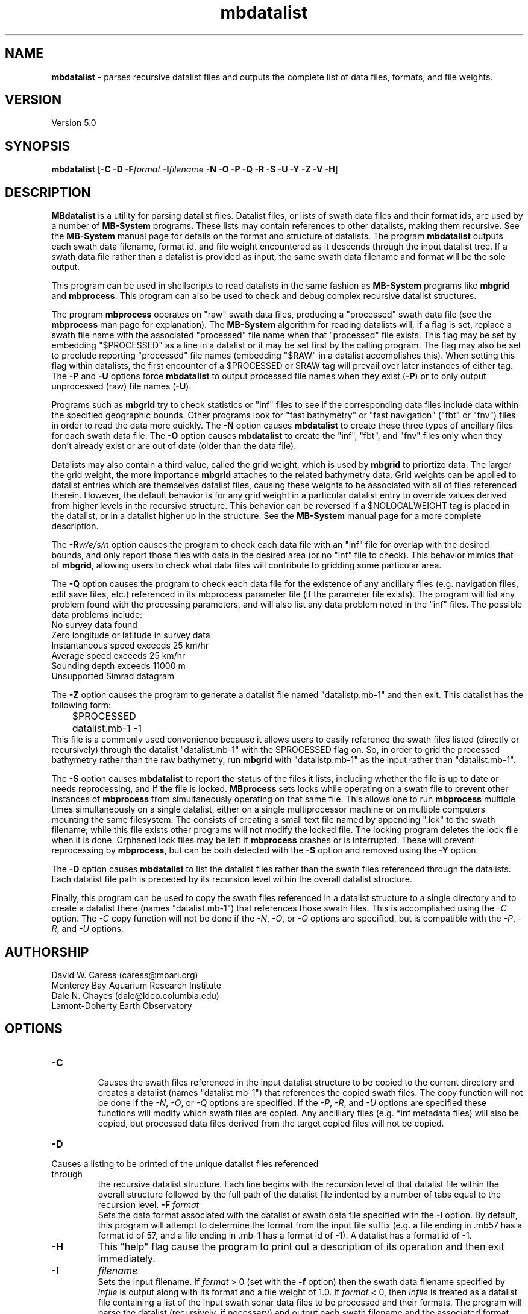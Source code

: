 .TH mbdatalist 1 "7 April 2017" "MB-System 5.0" "MB-System 5.0"
.SH NAME
\fBmbdatalist\fP \- parses recursive datalist files and outputs the
complete list of data files, formats, and file weights.

.SH VERSION
Version 5.0

.SH SYNOPSIS
\fBmbdatalist\fP [\fB\-C -D\fP \fB\-F\fP\fIformat\fP \fB\-I\fP\fIfilename\fP \fB\-N \-O \-P \-Q \-R \-S \-U \-Y \-Z \-V \-H\fP]

.SH DESCRIPTION
\fBMBdatalist\fP is a utility for parsing datalist files.
Datalist files, or lists of swath data files and their format ids,
are used by a number
of \fBMB-System\fP programs. These lists may contain references
to other datalists, making them recursive. See the \fBMB-System\fP
manual page for details on the format and structure of datalists.
The program \fBmbdatalist\fP outputs each
swath data filename, format id, and file
weight encountered as it descends through the input datalist tree. If a
swath data file rather than a datalist is provided as input, the
same swath data filename and format will be the sole output.

This program
can be used in shellscripts to read datalists in the same fashion
as \fBMB-System\fP programs like \fBmbgrid\fP and \fBmbprocess\fP.
This program can also be used to check and debug complex recursive
datalist structures.

The program \fBmbprocess\fP operates on "raw" swath data files,
producing a "processed" swath data file (see the \fBmbprocess\fP man
page for explanation).
The \fBMB-System\fP algorithm for reading datalists will,
if a flag is set, replace a swath file name with the associated
"processed" file name when that "processed" file exists. This
flag may be set by embedding "$PROCESSED" as a line in a datalist
or it may be set first by the calling program. The flag may also
be set to preclude reporting "processed" file names (embedding "$RAW"
in a datalist accomplishes this). When setting this flag within
datalists, the first encounter of a $PROCESSED or $RAW tag will
prevail over later instances of either tag. The \fB\-P\fP and \fB\-U\fP
options force \fBmbdatalist\fP to output processed file names
when they exist (\fB\-P\fP) or to only output unprocessed
(raw) file names (\fB\-U\fP).

Programs such as \fBmbgrid\fP try to check statistics or "inf"
files to see if the corresponding data files include data within
the specified geographic bounds. Other programs look for
"fast bathymetry" or "fast navigation" ("fbt" or "fnv") files
in order to read the data more quickly. The \fB\-N\fP option causes
\fBmbdatalist\fP to create these three types of ancillary files
for each swath data file. The \fB\-O\fP option causes \fBmbdatalist\fP
to create the "inf", "fbt", and "fnv" files only when they don't
already exist or are out of date (older than the data file).

Datalists may also contain a third value, called the grid
weight, which is used by \fBmbgrid\fP to priortize data.
The larger the grid weight, the more importance \fBmbgrid\fP
attaches to the related bathymetry data. Grid weights can
be applied to datalist entries which are themselves datalist
files, causing these weights to be associated with all of
files referenced therein. However, the default behavior is
for any grid weight in a particular datalist entry to override
values derived from higher levels in the recursive structure.
This behavior can be reversed if a $NOLOCALWEIGHT tag is placed
in the datalist, or in a datalist higher up in the structure.
See the \fBMB-System\fP manual page for a more complete
description.

The \fB\-R\fP\fIw/e/s/n\fP option causes the program to check each
data file with an "inf" file for overlap with the desired bounds,
and only report those files with data in the desired area (or no
"inf" file to check). This behavior mimics that of \fBmbgrid\fP,
allowing users to check what data files will contribute to gridding
some particular area.

The \fB\-Q\fP option causes the program to check each data file for
the existence of any ancillary files (e.g. navigation files, edit
save files, etc.) referenced in its mbprocess parameter file
(if the parameter file exists). The program will list any problem
found with the processing parameters, and will also list any
data problem noted in the "inf" files. The possible data problems
include:
        No survey data found
        Zero longitude or latitude in survey data
        Instantaneous speed exceeds 25 km/hr
        Average speed exceeds 25 km/hr
        Sounding depth exceeds 11000 m
        Unsupported Simrad datagram

The \fB\-Z\fP option causes the program to generate a datalist file
named "datalistp.mb-1" and then exit. This datalist has the following form:
.br
 	$PROCESSED
 	datalist.mb-1 \-1
.br
This file is a commonly used convenience because it allows users to easily
reference the swath files listed (directly or recursively) through
the datalist "datalist.mb-1" with the $PROCESSED flag on. So, in order to
grid the processed bathymetry rather than the raw bathymetry, run \fBmbgrid\fP
with "datalistp.mb-1" as the input rather than "datalist.mb-1".

The \fB\-S\fP option causes \fBmbdatalist\fP to report the status of the files
it lists, including whether the file is up to date or needs reprocessing,
and if the file is locked. \fBMBprocess\fP sets locks while operating on
a swath file to prevent other instances of \fBmbprocess\fP from simultaneously
operating on that same file. This allows one to run \fBmbprocess\fP multiple
times simultaneously on a single datalist, either on a single multiprocessor
machine or on multiple computers mounting the same filesystem.
The consists of creating a small text file
named by appending ".lck" to the swath filename; while this file exists
other programs will not modify the locked file. The locking program deletes
the lock file when it is done. Orphaned lock files may be left if \fBmbprocess\fP
crashes or is interrupted. These will prevent reprocessing by \fBmbprocess\fP,
but can be both detected with the \fB\-S\fP option and removed using the \fB\-Y\fP option.

The \fB-D\fP option causes \fBmbdatalist\fP to list the datalist files rather
than the swath files referenced through the datalists. Each datalist file path
is preceded by its recursion level within the overall datalist structure.

Finally, this program can be used to copy the swath files referenced in a
datalist structure to a single directory and to create a datalist there
(names "datalist.mb-1") that references those swath files. This is
accomplished using the \fI-C\fP option. The \fI-C\fP copy function will
not be done if the \fI-N\fP, \fI-O\fP, or \fI-Q\fP options are specified,
but is compatible with the \fI-P\fP, \fI-R\fP, and \fI-U\fP options.

.SH AUTHORSHIP
David W. Caress (caress@mbari.org)
.br
  Monterey Bay Aquarium Research Institute
.br
Dale N. Chayes (dale@ldeo.columbia.edu)
.br
  Lamont-Doherty Earth Observatory

.SH OPTIONS
.TP
.B \-C
.br
Causes the swath files referenced in the input datalist structure to be
copied to the current directory and creates a datalist
(names "datalist.mb-1") that references the copied swath files.
The copy function will not be done if the \fI-N\fP, \fI-O\fP, or \fI-Q\fP options are specified.
If the \fI-P\fP, \fI-R\fP, and \fI-U\fP options are specified these
functions will modify which swath files are copied. Any ancilliary files
(e.g. *inf metadata files) will also be copied, but processed data
files derived from the target copied files will not be copied.
.TP
.B \-D
.br
.TP
Causes a listing to be printed of the unique datalist files referenced through
the recursive datalist structure. Each line begins with the recursion level
of that datalist file within the overall structure followed by the full path of
the datalist file indented by a number of tabs equal to the recursion level.
.B \-F
\fIformat\fP
.br
Sets the data format associated with the datalist or swath data
file specified with the \fB\-I\fP option. By default, this program
will attempt to determine the format from the input file suffix
(e.g. a file ending in .mb57 has a format id of 57, and a file
ending in .mb-1 has a format id of \-1). A datalist has a format id
of \-1.
.TP
.B \-H
This "help" flag cause the program to print out a description
of its operation and then exit immediately.
.TP
.B \-I
\fIfilename\fP
.br
Sets the input filename. If \fIformat\fP > 0 (set with the
\fB\-f\fP option) then the swath data filename specified by \fIinfile\fP
is output along with its format and a file weight of 1.0.
If \fIformat\fP < 0, then \fIinfile\fP
is treated as a datalist file containing a list of the input swath sonar
data files to be processed and their formats.  The program will parse
the datalist (recursively, if necessary) and output each swath filename
and the associated format and file weight.
.TP
.B \-N
This argument causes \fBMBdatalist\fP to generate three types of ancillary
data files ("inf", "fbt", and "fnv").
In all cases,
the ancillary filenames are just the original filename with
".inf", ".fbt", or ".fnv" appended on the end.
\fBMB-System\fP makes use of ancillary data files in a number
of instances. The most prominent ancillary files are metadata or
"inf" files (created from the output of \fBmbinfo\fP).
Programs such as \fBmbgrid\fP and \fBmbm_plot\fP try to check "inf"
files to see if the corresponding data files include data within
desired areas. Additional ancillary files are used to speed
plotting and gridding functions. The "fast bath" or "fbt" files
are generated by copying the swath bathymetry to a sparse,
quickly read format (format 71). The "fast nav" or "fnv" files
are just ASCII lists of navigation generated using \fBmblist\fP
with a \fB\-O\fP\fItMXYHSc\fP option. Programs such as \fBmbgrid\fP,
\fBmbswath\fP, and \fBmbcontour\fP will try to read "fbt" and "fnv" files
instead of the full data files whenever only bathymetry or
navigation information are required.
.TP
.B \-O
This argument causes \fBMBdatalist\fP to generate the three ancillary
data files ("inf", "fbt", and "fnv") if
these files don't already exist or are out of date.
.TP
.B \-P
Normally, \fBmbdatalist\fP allows $PROCESSED and $RAW tags within
the datalist files to determine whether processed file names are
reported when available ($PROCESSED) or only raw file names are
reported ($RAW). The \fB\-P\fP option forces \fBmbdatalist\fP
to output processed file names when they exist.
.TP
.B \-Q
This option causes the program to check each
data file for the existence of any ancillary files
referenced in its mbprocess parameter file
(if the parameter file exists). The relevant ancillary
files include edit save files generated by \fBmbedit\fP
or \fBmbclean\fP, navigation files generated by \fBmbnavedit\fP
or \fBmbnavadjust\fP, tide files, and svp files. An error message
is output for each missing ancillary file.
.TP
.B \-R
\fIw/e/s/n\fP
.br
The bounds of the desired area are set in longitude
and latitude using w=west, e=east, s=south, and n=north.
This option causes the program to check each
data file with an "inf" file for overlap with
the desired bounds, and only report those
files with data in the desired area (or no
"inf" file to check). This behavior mimics that of
\fBmbgrid\fP, allowing users to check what data files will
contribute to gridding some particular area.
.TP
.B \-S
This option causes \fBmbdatalist\fP to report the status of the files
it lists, including whether the file is up to date or needs reprocessing,
and if the file is locked. \fBMBprocess\fP sets locks while operating on
a swath file to prevent other instances of \fBmbprocess\fP from simultaneously
operating on that same file. Locking consists of creating a small text file
named by appending ".lck" to the swath filename; while this file exists
other programs will not modify the locked file. The locking program deletes
the lock file when it is done. Orphaned lock files may be left if \fBmbprocess\fP
crashes or is interrupted. These will prevent reprocessing by \fBmbprocess\fP,
but can be both detected and removed using \fBmbdatalist\fP.
.TP
.B \-U
Normally, \fBmbdatalist\fP allows $PROCESSED and $RAW tags within
the datalist files to determine whether processed file names are
reported when available ($PROCESSED) or
only (raw) unprocessed file names are
reported ($RAW). The \fB\-U\fP option forces \fBmbdatalist\fP
to only output raw file names.
.TP
.B \-V
Normally, \fBmbdatalist\fP only prints out the filenames and formats.
If the \fB\-V\fP flag is given, then \fBmbinfo\fP works in a "verbose" mode and
outputs the program version being used.
.TP
.B \-Y
This option causes \fBmbdatalist\fP to remove any processing locks on files
it parses. \fBMBprocess\fP and other programs may set locks while
operating on a swath file to prevent other programs from simultaneously
operating on that same file.The consists of creating a small text file
named by appending ".lck" to the swath filename; while this file exists
other programs will not modify the locked file. The locking program deletes
the lock file when it is done. Orphaned lock files may be left if \fBMB-System\fP
programs crash or are interrupted. These can be detected using the \fB\-S\fP
option of \fBmbdatalist\fP.
.TP
.B \-Z
The \fB\-Z\fP option causes the program to generate a datalist file that
will first set a $PROCESSED flag and then reference the input
file specified using the \fB\-I\fP\fIfilename\fP option.
The output datalist is named
by adding a "p.mb-1" suffix to the root of the input file (the root is
the portion before any \fBMB-System\fP suffix).
.br
By default, the input is assumed to be a datalist named datalist.mb-1, resulting
in an output datalist named datalistp.mb-1 with the following contents:
.br
 	$PROCESSED
 	datalist.mb-1 \-1
.br
If the input file is specified as a datalist like
datalist_sslo.mb-1, then the output datalist
datalist_sslop.mb-1
will have the following contents:
.br
 	$PROCESSED
 	datalist_sslo.mb-1 \-1
.br
If the input file is specified as a swath file like
20050916122920.mb57, then the output datalist 20050916122920p.mb-1
will have the following contents:
.br
 	$PROCESSED
 	20050916122920.mb57 57

.SH EXAMPLES
Suppose we have two swath data files from an EM3000 multibeam
and another two from an Hydrosweep MD multibeam. We might
construct two datalist files. For the EM3000 we might
have a file datalist_em3000.mb-1 containing:
 	0004_20010705_165004_raw.mb57 57
 	0005_20010705_172010_raw.mb57 57
.br
For the Hydrosweep MD data we might have a file datalist_hsmd.mb-1
containing:
 	al10107051649.mb102 102
 	al10107051719.mb102 102

Further suppose that we have found it necessary to edit
the bathymetry in 0005_20010705_172010_raw.mb57 and
al10107051719.mb102 using \fBmbedit\fP, and that \fBmbprocess\fP
has been run on both files to generate processed files
called 0005_20010705_172010_rawp.mb57 and
al10107051719p.mb102.

If we run:
 	mbdatalist \-I datalist_em3000.mb-1
.br
the output is:
 	0004_20010705_165004_raw.mb57 57 1.000000
 	0005_20010705_172010_raw.mb57 57 1.000000
.br
Here the file name is followed by the format and then
by a third column containing the default file weight of 1.0.

Similarly, if we run:
 	mbdatalist \-I datalist_hsmd.mb-1
.br
the output is:
 	al10107051649.mb102 102 1.000000
 	al10107051719.mb102 102 1.000000

If we insert a line
 	$PROCESSED
.br
at the top of both datalist_hsmd.mb-1 and datalist_em3000.mb-1,
then the output of \fBmbdatalist\fP changes so that:
 	mbdatalist \-I datalist_em3000.mb-1
.br
yields:
 	0004_20010705_165004_raw.mb57 57 1.000000
 	0005_20010705_172010_rawp.mb57 57 1.000000
and:
 	mbdatalist \-I datalist_hsmd.mb-1
.br
yields:
 	al10107051649.mb102 102 1.000000
 	al10107051719p.mb102 102 1.000000

Now suppose we create a datalist file called datalist_all.mb-1
that refers to the two datalists shown above (without the
$PROCESSED tags). If the contents of datalist_all.mb-1 are:
 	datalist_em3000.mb-1 \-1 100.0
 	datalist_hsmd.mb-1   \-1   1.0
.br
where we have specified different file weights for the
two datalists, then:
 	mbdatalist \-I datalist_all.mb-1
.br
yields:
 	0004_20010705_165004_raw.mb57 57 100.000000
 	0005_20010705_172010_raw.mb57 57 100.000000
 	al10107051649.mb102 102 1.000000
 	al10107051719.mb102 102 1.000000

Now, if we use the \fB\-P\fP option to force \fBmbdatalist\fP
to output processed data file names when possible, then:
 	mbdatalist \-I datalist_all.mb-1 \-P
.br
yields:
 	0004_20010705_165004_raw.mb57 57 100.000000
 	0005_20010705_172010_rawp.mb57 57 100.000000
 	al10107051649.mb102 102 1.000000
 	al10107051719p.mb102 102 1.000000

To demonstrate the datalist file listing function, consider the datalist file
named datalist.mb-1 that is located at the top of MBARI's shipboard swath mapping
database structure. This file references datalists under directories for each of
the institutions that we have sourced survey data from (e.g. CCOM, GEOMAR, IFREMER,
etc.), and each of those datalists reference datalist files in directories for
individual surveys or expedition legs, which in turn reference swath files for
those surveys (or in some cases reference more datalists if the expedition leg
is organized into multiple surveys). We use the \fB\-D\fP option to obtain
the following listing (which actually runs a lot longer than shown here):
.br
yields:
 	<00> datalist.mb-1
 	<01> 	CCOM/datalist.mb-1
 	<02> 		CCOM/NR07-1/datalist.mb-1
 	<01> 	GEOMAR/datalist.mb-1
 	<02> 		GEOMAR/SONNE100/datalist.mb-1
 	<02> 		GEOMAR/SONNE47/datalist.mb-1
 	<02> 		GEOMAR/SO108/datalist.mb-1
 	<02> 		GEOMAR/GEOMETEP/datalist.mb-1
 	<02> 		GEOMAR/SO83/datalist.mb-1
 	<02> 		GEOMAR/SO92/datalist.mb-1
 	<02> 		GEOMAR/SO99/datalist.mb-1
 	<02> 		GEOMAR/SO109-1/datalist.mb-1
 	<02> 		GEOMAR/SO109-2/datalist.mb-1
 	<02> 		GEOMAR/SO111/datalist.mb-1
 	<02> 		GEOMAR/SO112/datalist.mb-1
 	<02> 		GEOMAR/SO141/datalist.mb-1
 	<02> 		GEOMAR/SO142/datalist.mb-1
 	<01> 	IFREMER/datalist.mb-1
 	<02> 		IFREMER/CHARCOT/datalist.mb-1
 	<02> 		IFREMER/FOUNDATION/datalist_mb71.mb-1
 	<02> 		IFREMER/GEOMETEP4/datalist.mb-1
 	<02> 		IFREMER/MANZPA/datalist.mb-1
 	<02> 		IFREMER/NOUPA/datalist.mb-1
 	<02> 		IFREMER/OLIPAC/datalist.mb-1
 	<02> 		IFREMER/PAPNOU87/datalist.mb-1
 	<02> 		IFREMER/PAPNOU99/datalist.mb-1
 	<02> 		IFREMER/POLYNAUT/datalist.mb-1
 	<02> 		IFREMER/SEAPOS/datalist.mb-1
 	<02> 		IFREMER/ZEPOLYF1/datalist.mb-1
 	<02> 		IFREMER/ZEPOLYF2/datalist.mb-1
 	<02> 		IFREMER/ZEPOLYF3/datalist.mb-1
 	<02> 		IFREMER/BENTHAUS/datalist.mb-1
 	<02> 		IFREMER/SISMITA/datalist.mb-1
 	<02> 		IFREMER/ACT/datalist.mb-1

.SH SEE ALSO
\fBmbsystem\fP(1)

.SH BUGS
No true bugs here, only distantly related arthropods... Yum.
Seriously, it would be better if the copy function preserved
the modification times of the copied swath files and ancilliary
files. Copying of processed files should also be an option.
